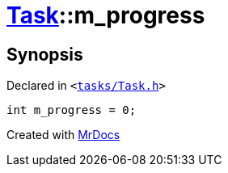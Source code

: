 [#Task-m_progress]
= xref:Task.adoc[Task]::m&lowbar;progress
:relfileprefix: ../
:mrdocs:


== Synopsis

Declared in `&lt;https://github.com/PrismLauncher/PrismLauncher/blob/develop/launcher/tasks/Task.h#L200[tasks&sol;Task&period;h]&gt;`

[source,cpp,subs="verbatim,replacements,macros,-callouts"]
----
int m&lowbar;progress = 0;
----



[.small]#Created with https://www.mrdocs.com[MrDocs]#
